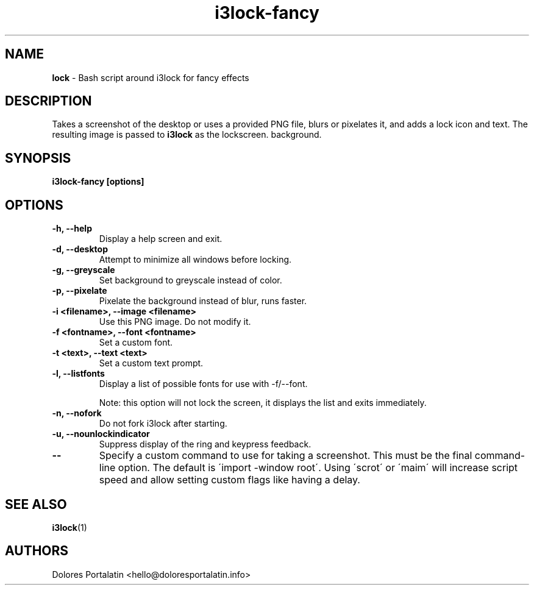 .TH i3lock-fancy 1 2018-08-07

.SH NAME
.B lock
- Bash script around i3lock for fancy effects

.SH DESCRIPTION

Takes a screenshot of the desktop or uses a provided PNG file, blurs or pixelates it, and adds a lock icon and
text. The resulting image is passed to \fBi3lock\fR as the lockscreen.
background.

.SH SYNOPSIS

.B i3lock-fancy [options]

.SH OPTIONS

.TP
\fB-h, --help\fP
Display a help screen and exit.

.TP
\fB-d, --desktop\fP
Attempt to minimize all windows before locking.

.TP
\fB-g, --greyscale\fP
Set background to greyscale instead of color.

.TP
\fB-p, --pixelate\fP
Pixelate the background instead of blur, runs faster.

.TP
\fB-i <filename>, --image <filename>\fP
Use this PNG image. Do not modify it.

.TP
\fB-f <fontname>, --font <fontname>\fP
Set a custom font.

.TP
\fB-t <text>, --text <text>\fP
Set a custom text prompt.

.TP
\fB-l, --listfonts\fP
Display a list of possible fonts for use with -f/--font.

.IP
Note: this option will not lock the screen, it displays the list and exits
immediately.

.TP
\fB-n, --nofork\fP
Do not fork i3lock after starting.

.TP
\fB-u, --nounlockindicator\fP
Suppress display of the ring and keypress feedback.

.TP
\fB--\fP
Specify a custom command to use for taking a screenshot. This must be the final command-line option. The default is
\'import -window root\'. Using \'scrot\' or \'maim\' will increase script speed and
allow setting custom flags like having a delay.

.SH SEE ALSO
\fBi3lock\fR(1)

.SH AUTHORS

Dolores Portalatin <hello@doloresportalatin.info>
